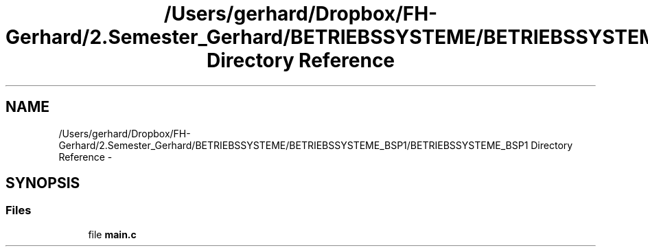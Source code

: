 .TH "/Users/gerhard/Dropbox/FH-Gerhard/2.Semester_Gerhard/BETRIEBSSYSTEME/BETRIEBSSYSTEME_BSP1/BETRIEBSSYSTEME_BSP1 Directory Reference" 3 "Sat Feb 13 2016" "Version 0" "myfind" \" -*- nroff -*-
.ad l
.nh
.SH NAME
/Users/gerhard/Dropbox/FH-Gerhard/2.Semester_Gerhard/BETRIEBSSYSTEME/BETRIEBSSYSTEME_BSP1/BETRIEBSSYSTEME_BSP1 Directory Reference \- 
.SH SYNOPSIS
.br
.PP
.SS "Files"

.in +1c
.ti -1c
.RI "file \fBmain\&.c\fP"
.br
.in -1c
